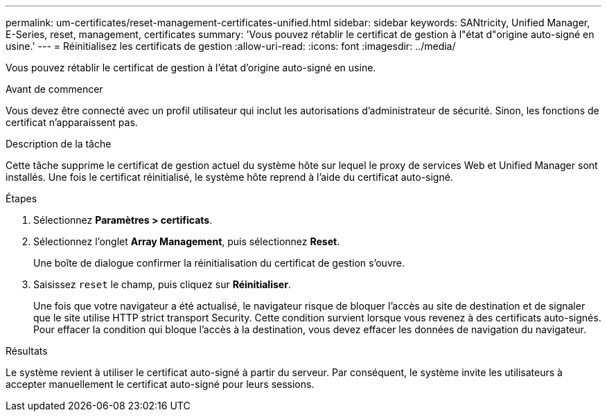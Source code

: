 ---
permalink: um-certificates/reset-management-certificates-unified.html 
sidebar: sidebar 
keywords: SANtricity, Unified Manager, E-Series, reset, management, certificates 
summary: 'Vous pouvez rétablir le certificat de gestion à l"état d"origine auto-signé en usine.' 
---
= Réinitialisez les certificats de gestion
:allow-uri-read: 
:icons: font
:imagesdir: ../media/


[role="lead"]
Vous pouvez rétablir le certificat de gestion à l'état d'origine auto-signé en usine.

.Avant de commencer
Vous devez être connecté avec un profil utilisateur qui inclut les autorisations d'administrateur de sécurité. Sinon, les fonctions de certificat n'apparaissent pas.

.Description de la tâche
Cette tâche supprime le certificat de gestion actuel du système hôte sur lequel le proxy de services Web et Unified Manager sont installés. Une fois le certificat réinitialisé, le système hôte reprend à l'aide du certificat auto-signé.

.Étapes
. Sélectionnez *Paramètres > certificats*.
. Sélectionnez l'onglet *Array Management*, puis sélectionnez *Reset*.
+
Une boîte de dialogue confirmer la réinitialisation du certificat de gestion s'ouvre.

. Saisissez `reset` le champ, puis cliquez sur *Réinitialiser*.
+
Une fois que votre navigateur a été actualisé, le navigateur risque de bloquer l'accès au site de destination et de signaler que le site utilise HTTP strict transport Security. Cette condition survient lorsque vous revenez à des certificats auto-signés. Pour effacer la condition qui bloque l'accès à la destination, vous devez effacer les données de navigation du navigateur.



.Résultats
Le système revient à utiliser le certificat auto-signé à partir du serveur. Par conséquent, le système invite les utilisateurs à accepter manuellement le certificat auto-signé pour leurs sessions.
